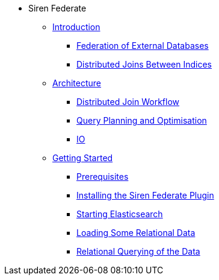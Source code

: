 * Siren Federate
** xref:introduction.adoc[Introduction]
*** xref:introduction.adoc#_federation_of_external_databases[Federation of External Databases]
*** xref:introduction.adoc#_distributed_joins_between_indices[Distributed Joins Between Indices]
** xref:architecture.adoc[Architecture]
*** xref:architecture.adoc#_distributed_join_workflow[Distributed Join Workflow]
*** xref:architecture.adoc#_query_planning_and_optimisation[Query Planning and Optimisation]
*** xref:architecture.adoc#_io[IO]
** xref:getting-started.adoc[Getting Started]
*** xref:getting-started.adoc#_prerequisites[Prerequisites]
*** xref:getting-started.adoc#_installing_the_siren_federate_plugin[Installing the Siren Federate Plugin]
*** xref:getting-started.adoc#_starting_elasticsearch[Starting Elasticsearch]
*** xref:getting-started.adoc#_loading_some_relational_data[Loading Some Relational Data]
*** xref:getting-started.adoc#_relational_querying_of_the_data[Relational Querying of the Data]





